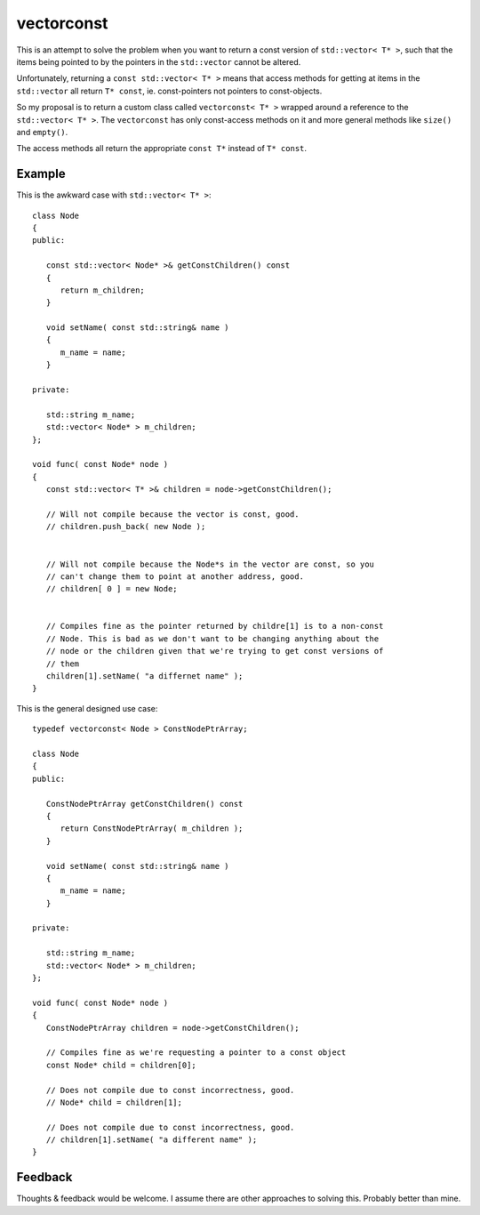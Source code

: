 
vectorconst
===========

This is an attempt to solve the problem when you want to return a const version
of ``std::vector< T* >``, such that the items being pointed to by the pointers
in the ``std::vector`` cannot be altered.

Unfortunately, returning a ``const std::vector< T* >`` means that access methods
for getting at items in the ``std::vector`` all return ``T* const``, ie.
const-pointers not pointers to const-objects.

So my proposal is to return a custom class called ``vectorconst< T* >`` wrapped
around a reference to the ``std::vector< T* >``.  The ``vectorconst`` has only
const-access methods on it and more general methods like ``size()`` and
``empty()``.

The access methods all return the appropriate ``const T*`` instead of ``T*
const``.

Example
-------

This is the awkward case with ``std::vector< T* >``::

   class Node
   {
   public:

      const std::vector< Node* >& getConstChildren() const
      {
         return m_children;
      }

      void setName( const std::string& name )
      {
         m_name = name;
      }

   private:

      std::string m_name;
      std::vector< Node* > m_children;
   };

   void func( const Node* node )
   {
      const std::vector< T* >& children = node->getConstChildren();

      // Will not compile because the vector is const, good.
      // children.push_back( new Node );


      // Will not compile because the Node*s in the vector are const, so you
      // can't change them to point at another address, good.
      // children[ 0 ] = new Node;


      // Compiles fine as the pointer returned by childre[1] is to a non-const
      // Node. This is bad as we don't want to be changing anything about the
      // node or the children given that we're trying to get const versions of
      // them
      children[1].setName( "a differnet name" );
   }

This is the general designed use case::

   typedef vectorconst< Node > ConstNodePtrArray;

   class Node
   {
   public:

      ConstNodePtrArray getConstChildren() const
      {
         return ConstNodePtrArray( m_children );
      }

      void setName( const std::string& name )
      {
         m_name = name;
      }

   private:

      std::string m_name;
      std::vector< Node* > m_children;
   };

   void func( const Node* node )
   {
      ConstNodePtrArray children = node->getConstChildren();

      // Compiles fine as we're requesting a pointer to a const object
      const Node* child = children[0];

      // Does not compile due to const incorrectness, good.
      // Node* child = children[1];

      // Does not compile due to const incorrectness, good.
      // children[1].setName( "a different name" );
   }


Feedback
--------

Thoughts & feedback would be welcome.  I assume there are other approaches to
solving this.  Probably better than mine.

